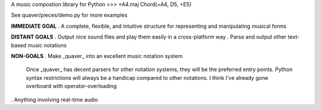 A music compostion library for Python
>>> +A4.maj
Chord(+A4, D5, +E5)

See quaver/pieces/demo.py for more examples

**IMMEDIATE GOAL**
. A complete, flexible, and intuitive structure for representing and manipulating musical forms

**DISTANT GOALS**
. Output nice sound files and play them easily in a cross-platform way
. Parse and output other text-based music notations

**NON-GOALS**
. Make _quaver_ into an excellent music notation system
  Once _quaver_ has decent parsers for other notation systems, they will be the preferred entry points.
  Python syntax restrictions will always be a handicap compared to other notations. I think I've already gone overboard with operator-overloading
. Anything involving real-time audio
